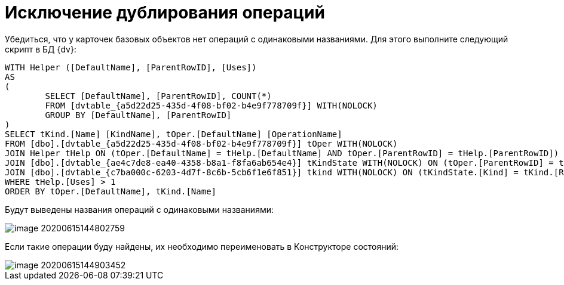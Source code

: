 = Исключение дублирования операций

Убедиться, что у карточек базовых объектов нет операций с одинаковыми названиями. Для этого выполните следующий скрипт в БД {dv}:

[source,mssql]
----
WITH Helper ([DefaultName], [ParentRowID], [Uses])
AS
(
	SELECT [DefaultName], [ParentRowID], COUNT(*) 
	FROM [dvtable_{a5d22d25-435d-4f08-bf02-b4e9f778709f}] WITH(NOLOCK)
	GROUP BY [DefaultName], [ParentRowID]
)
SELECT tKind.[Name] [KindName], tOper.[DefaultName] [OperationName]
FROM [dbo].[dvtable_{a5d22d25-435d-4f08-bf02-b4e9f778709f}] tOper WITH(NOLOCK)
JOIN Helper tHelp ON (tOper.[DefaultName] = tHelp.[DefaultName] AND tOper.[ParentRowID] = tHelp.[ParentRowID])
JOIN [dbo].[dvtable_{ae4c7de8-ea40-4358-b8a1-f8fa6ab654e4}] tKindState WITH(NOLOCK) ON (tOper.[ParentRowID] = tKindState.[RowID])
JOIN [dbo].[dvtable_{c7ba000c-6203-4d7f-8c6b-5cb6f1e6f851}] tkind WITH(NOLOCK) ON (tKindState.[Kind] = tKind.[RowID])
WHERE tHelp.[Uses] > 1
ORDER BY tOper.[DefaultName], tKind.[Name]
----

Будут выведены названия операций с одинаковыми названиями:

image::image-20200615144802759.png[]

Если такие операции буду найдены, их необходимо переименовать в Конструкторе состояний:

image::image-20200615144903452.png[]